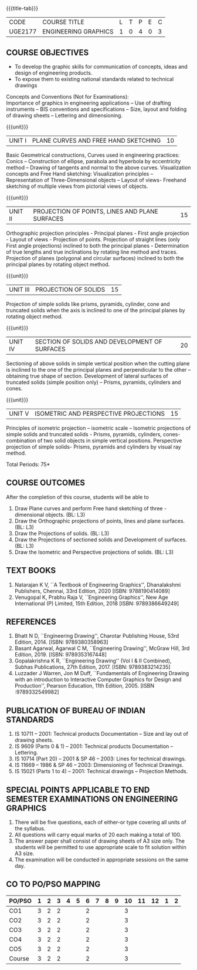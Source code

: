 * 
:properties:
:author: 
:date: 
:end:

#+startup: showall
{{{title-tab}}}
| CODE    | COURSE TITLE         | L | T | P | E | C |
| UGE2177 | ENGINEERING GRAPHICS | 1 | 0 | 4 | 0 | 3 |
		
** COURSE OBJECTIVES
- To develop the graphic skills for communication of concepts, ideas
  and design of engineering products.
- To expose them to existing national standards related to technical
  drawings

Concepts and Conventions (Not for Examinations):\\
Importance of graphics in engineering applications -- Use of drafting
instruments -- BIS conventions and specifications -- Size, layout and
folding of drawing sheets -- Lettering and dimensioning.
  
{{{unit}}}
| UNIT I | PLANE CURVES AND FREE HAND SKETCHING | 10 |
Basic Geometrical constructions, Curves used in engineering practices:
Conics -- Construction of ellipse, parabola and hyperbola by
eccentricity method -- Drawing of tangents and normal to the above
curves. Visualization concepts and Free Hand sketching: Visualization
principles -- Representation of Three-Dimensional objects -- Layout of
views- Freehand sketching of multiple views from pictorial views of
objects.

{{{unit}}}
| UNIT II | PROJECTION OF POINTS, LINES AND PLANE SURFACES | 15 |
Orthographic projection principles - Principal planes - First angle
projection - Layout of views - Projection of points. Projection of
straight lines (only First angle projections) inclined to both the
principal planes - Determination of true lengths and true inclinations
by rotating line method and traces. Projection of planes (polygonal
and circular surfaces) inclined to both the principal planes by
rotating object method.

{{{unit}}}
| UNIT III | PROJECTION OF SOLIDS | 15 |
Projection of simple solids like prisms, pyramids, cylinder, cone and
truncated solids when the axis is inclined to one of the principal
planes by rotating object method.

{{{unit}}}
| UNIT IV | SECTION OF SOLIDS AND DEVELOPMENT OF SURFACES | 20 |
Sectioning of above solids in simple vertical position when the
cutting plane is inclined to the one of the principal planes and
perpendicular to the other -- obtaining true shape of
section. Development of lateral surfaces of truncated solids (simple
position only) -- Prisms, pyramids, cylinders and cones.

{{{unit}}}
| UNIT V | ISOMETRIC AND PERSPECTIVE PROJECTIONS | 15 |
Principles of isometric projection -- isometric scale -- Isometric
projections of simple solids and truncated solids - Prisms, pyramids,
cylinders, cones- combination of two solid objects in simple vertical
positions. Perspective projection of simple solids- Prisms, pyramids
and cylinders by visual ray method.

\hfill *Total Periods: 75*

** COURSE OUTCOMES
After the completion of this course, students will be able to
1. Draw Plane curves and perform Free hand sketching of three - dimensional objects. (BL: L3)
2. Draw the Orthographic projections of points, lines and plane surfaces. (BL: L3)
3. Draw the Projections of solids. (BL: L3)
4. Draw the Projections of sectioned solids and Development of surfaces. (BL: L3)
5. Draw the Isometric and Perspective projections of solids. (BL: L3)


** TEXT BOOKS
1. Natarajan K V, ``A Textbook of Engineering Graphics'', Dhanalakshmi
   Publishers, Chennai, 33rd Edition, 2020 [ISBN: 9788190414089]
2. Venugopal K, Prabhu Raja V, ``Engineering Graphics'', New Age
   International (P) Limited, 15th Edition, 2018 [ISBN: 9789386649249]
   
** REFERENCES
1. Bhatt N D, ``Engineering Drawing'', Charotar Publishing House, 53rd
   Edition, 2014.  [ISBN: 9789380358963]
2. Basant Agarwal, Agarwal C M, ``Engineering Drawing'', McGraw Hill,
   3rd Edition, 2019. [ISBN: 9789353167448]
3. Gopalakrishna K R, ``Engineering Drawing'' (Vol I & II Combined),
   Subhas Publications, 27th Edition, 2017. [ISBN: 9789383214235]
4. Luzzader J Warren, Jon M Duff, ``Fundamentals of Engineering
   Drawing with an introduction to Interactive Computer Graphics for
   Design and Production'', Pearson Education, 11th
   Edition, 2005. [ISBN :9789332549982]

** PUBLICATION OF BUREAU OF INDIAN STANDARDS
1. IS 10711 -- 2001: Technical products Documentation -- Size and lay out of drawing sheets.
2. IS 9609 (Parts 0 & 1) -- 2001: Technical products Documentation --
   Lettering.
3. IS 10714 (Part 20) -- 2001 & SP 46 -- 2003: Lines for technical
   drawings.
4. IS 11669 -- 1986 & SP 46 -- 2003: Dimensioning of Technical Drawings.
5. IS 15021 (Parts 1 to 4) -- 2001: Technical drawings -- Projection
   Methods.

** SPECIAL POINTS APPLICABLE TO END SEMESTER EXAMINATIONS ON ENGINEERING GRAPHICS
1. There will be five questions, each of either-or type covering all
   units of the syllabus.
2. All questions will carry equal marks of 20 each making a total
   of 100.
3. The answer paper shall consist of drawing sheets of A3 size
   only. The students will be permitted to use appropriate scale to
   fit solution within A3 size.
4. The examination will be conducted in appropriate sessions on the
   same day.

** CO TO PO/PSO MAPPING
| PO/PSO | 1 | 2 | 3 | 4 | 5 | 6 | 7 | 8 | 9 | 10 | 11 | 12 | 1 | 2 |
|--------+---+---+---+---+---+---+---+---+---+----+----+----+---+---|
| CO1    | 3 | 2 | 2 |   |   | 2 |   |   |   |  3 |    |    |   |   |
| CO2    | 3 | 2 | 2 |   |   | 2 |   |   |   |  3 |    |    |   |   |
| CO3    | 3 | 2 | 2 |   |   | 2 |   |   |   |  3 |    |    |   |   |
| CO4    | 3 | 2 | 2 |   |   | 2 |   |   |   |  3 |    |    |   |   |
| CO5    | 3 | 2 | 2 |   |   | 2 |   |   |   |  3 |    |    |   |   |
|--------+---+---+---+---+---+---+---+---+---+----+----+----+---+---|
| Course | 3 | 2 | 2 |   |   | 2 |   |   |   |  3 |    |    |   |   |
